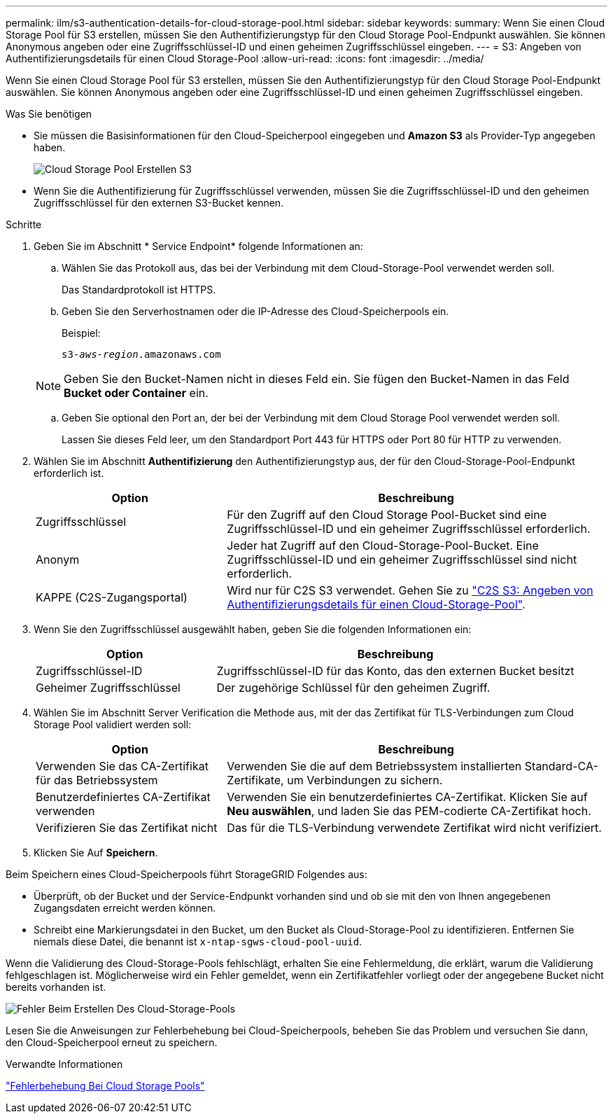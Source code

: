 ---
permalink: ilm/s3-authentication-details-for-cloud-storage-pool.html 
sidebar: sidebar 
keywords:  
summary: Wenn Sie einen Cloud Storage Pool für S3 erstellen, müssen Sie den Authentifizierungstyp für den Cloud Storage Pool-Endpunkt auswählen. Sie können Anonymous angeben oder eine Zugriffsschlüssel-ID und einen geheimen Zugriffsschlüssel eingeben. 
---
= S3: Angeben von Authentifizierungsdetails für einen Cloud Storage-Pool
:allow-uri-read: 
:icons: font
:imagesdir: ../media/


[role="lead"]
Wenn Sie einen Cloud Storage Pool für S3 erstellen, müssen Sie den Authentifizierungstyp für den Cloud Storage Pool-Endpunkt auswählen. Sie können Anonymous angeben oder eine Zugriffsschlüssel-ID und einen geheimen Zugriffsschlüssel eingeben.

.Was Sie benötigen
* Sie müssen die Basisinformationen für den Cloud-Speicherpool eingegeben und *Amazon S3* als Provider-Typ angegeben haben.
+
image::../media/cloud_storage_pool_create_s3.png[Cloud Storage Pool Erstellen S3]

* Wenn Sie die Authentifizierung für Zugriffsschlüssel verwenden, müssen Sie die Zugriffsschlüssel-ID und den geheimen Zugriffsschlüssel für den externen S3-Bucket kennen.


.Schritte
. Geben Sie im Abschnitt * Service Endpoint* folgende Informationen an:
+
.. Wählen Sie das Protokoll aus, das bei der Verbindung mit dem Cloud-Storage-Pool verwendet werden soll.
+
Das Standardprotokoll ist HTTPS.

.. Geben Sie den Serverhostnamen oder die IP-Adresse des Cloud-Speicherpools ein.
+
Beispiel:

+
`s3-_aws-region_.amazonaws.com`

+

NOTE: Geben Sie den Bucket-Namen nicht in dieses Feld ein. Sie fügen den Bucket-Namen in das Feld *Bucket oder Container* ein.

.. Geben Sie optional den Port an, der bei der Verbindung mit dem Cloud Storage Pool verwendet werden soll.
+
Lassen Sie dieses Feld leer, um den Standardport Port 443 für HTTPS oder Port 80 für HTTP zu verwenden.



. Wählen Sie im Abschnitt *Authentifizierung* den Authentifizierungstyp aus, der für den Cloud-Storage-Pool-Endpunkt erforderlich ist.
+
[cols="1a,2a"]
|===
| Option | Beschreibung 


 a| 
Zugriffsschlüssel
 a| 
Für den Zugriff auf den Cloud Storage Pool-Bucket sind eine Zugriffsschlüssel-ID und ein geheimer Zugriffsschlüssel erforderlich.



 a| 
Anonym
 a| 
Jeder hat Zugriff auf den Cloud-Storage-Pool-Bucket. Eine Zugriffsschlüssel-ID und ein geheimer Zugriffsschlüssel sind nicht erforderlich.



 a| 
KAPPE (C2S-Zugangsportal)
 a| 
Wird nur für C2S S3 verwendet. Gehen Sie zu link:c2s-s3-authentication-details-for-cloud-storage-pool.html["C2S S3: Angeben von Authentifizierungsdetails für einen Cloud-Storage-Pool"].

|===
. Wenn Sie den Zugriffsschlüssel ausgewählt haben, geben Sie die folgenden Informationen ein:
+
[cols="1a,2a"]
|===
| Option | Beschreibung 


 a| 
Zugriffsschlüssel-ID
 a| 
Zugriffsschlüssel-ID für das Konto, das den externen Bucket besitzt



 a| 
Geheimer Zugriffsschlüssel
 a| 
Der zugehörige Schlüssel für den geheimen Zugriff.

|===
. Wählen Sie im Abschnitt Server Verification die Methode aus, mit der das Zertifikat für TLS-Verbindungen zum Cloud Storage Pool validiert werden soll:
+
[cols="1a,2a"]
|===
| Option | Beschreibung 


 a| 
Verwenden Sie das CA-Zertifikat für das Betriebssystem
 a| 
Verwenden Sie die auf dem Betriebssystem installierten Standard-CA-Zertifikate, um Verbindungen zu sichern.



 a| 
Benutzerdefiniertes CA-Zertifikat verwenden
 a| 
Verwenden Sie ein benutzerdefiniertes CA-Zertifikat. Klicken Sie auf *Neu auswählen*, und laden Sie das PEM-codierte CA-Zertifikat hoch.



 a| 
Verifizieren Sie das Zertifikat nicht
 a| 
Das für die TLS-Verbindung verwendete Zertifikat wird nicht verifiziert.

|===
. Klicken Sie Auf *Speichern*.


Beim Speichern eines Cloud-Speicherpools führt StorageGRID Folgendes aus:

* Überprüft, ob der Bucket und der Service-Endpunkt vorhanden sind und ob sie mit den von Ihnen angegebenen Zugangsdaten erreicht werden können.
* Schreibt eine Markierungsdatei in den Bucket, um den Bucket als Cloud-Storage-Pool zu identifizieren. Entfernen Sie niemals diese Datei, die benannt ist `x-ntap-sgws-cloud-pool-uuid`.


Wenn die Validierung des Cloud-Storage-Pools fehlschlägt, erhalten Sie eine Fehlermeldung, die erklärt, warum die Validierung fehlgeschlagen ist. Möglicherweise wird ein Fehler gemeldet, wenn ein Zertifikatfehler vorliegt oder der angegebene Bucket nicht bereits vorhanden ist.

image::../media/cloud_storage_pool_create_error.gif[Fehler Beim Erstellen Des Cloud-Storage-Pools]

Lesen Sie die Anweisungen zur Fehlerbehebung bei Cloud-Speicherpools, beheben Sie das Problem und versuchen Sie dann, den Cloud-Speicherpool erneut zu speichern.

.Verwandte Informationen
link:troubleshooting-cloud-storage-pools.html["Fehlerbehebung Bei Cloud Storage Pools"]
